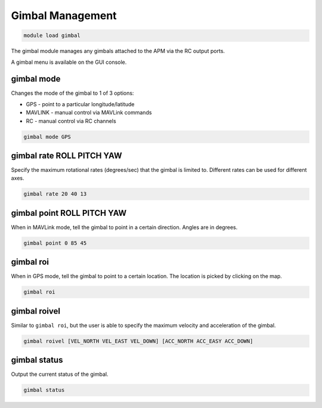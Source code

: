 =================
Gimbal Management
=================

.. code:: bash

    module load gimbal
    
The gimbal module manages any gimbals attached to the APM via the RC
output ports.

A gimbal menu is available on the GUI console.

gimbal mode
===========

Changes the mode of the gimbal to 1 of 3 options:

- GPS - point to a particular longitude/latitude
- MAVLINK - manual control via MAVLink commands
- RC - manual control via RC channels

.. code:: bash

    gimbal mode GPS

gimbal rate ROLL PITCH YAW
==========================

Specify the maximum rotational rates (degrees/sec) that the gimbal is
limited to. Different rates can be used for different axes.

.. code:: bash

    gimbal rate 20 40 13

gimbal point ROLL PITCH YAW
===========================

When in MAVLink mode, tell the gimbal to point in a certain direction.
Angles are in degrees.

.. code:: bash

    gimbal point 0 85 45

gimbal roi
==========

When in GPS mode, tell the gimbal to point to a certain location. The
location is picked by clicking on the map.

.. code:: bash

    gimbal roi
    
gimbal roivel
=============

Similar to ``gimbal roi``, but the user is able to specify the maximum 
velocity and acceleration of the gimbal.

.. code:: bash

    gimbal roivel [VEL_NORTH VEL_EAST VEL_DOWN] [ACC_NORTH ACC_EASY ACC_DOWN]
    

gimbal status
=============

Output the current status of the gimbal.

.. code:: bash

    gimbal status

